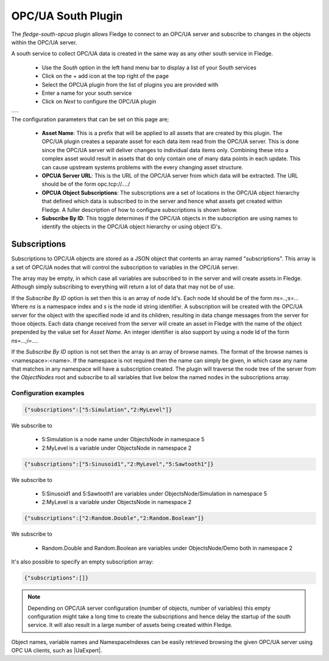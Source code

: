 .. Images
.. |opcua_1| image:: images/opcua_1.jpg

.. |UaExpert| raw:: html

    <a href="https://www.unified-automation.com/downloads/opc-ua-clients.html">Ua Expert</a>

OPC/UA South Plugin
===================

The *fledge-south-opcua* plugin allows Fledge to connect to an OPC/UA server and subscribe to changes in the objects within the OPC/UA server.

A south service to collect OPC/UA data is created in the same way as any other south service in Fledge.

  - Use the *South* option in the left hand menu bar to display a list of your South services

  - Click on the + add icon at the top right of the page

  - Select the OPCUA plugin from the list of plugins you are provided with

  - Enter a name for your south service

  - Click on *Next* to configure the OPC/UA plugin

+-----------+
| |opcua_1| |
+-----------+

The configuration parameters that can be set on this page are;

  - **Asset Name**: This is a prefix that will be applied to all assets that are created by this plugin. The OPC/UA plugin creates a separate asset for each data item read from the OPC/UA server. This is done since the OPC/UA server will deliver changes to individual data items only. Combining these into a complex asset would result in assets that do only contain one of many data points in each update. This can cause upstream systems problems with the every changing asset structure.

  - **OPCUA Server URL**: This is the URL of the OPC/UA server from which data will be extracted. The URL should be of the form opc.tcp://..../

  - **OPCUA Object Subscriptions**: The subscriptions are a set of locations in the OPC/UA object hierarchy that defined which data is subscribed to in the server and hence what assets get created within Fledge. A fuller description of how to configure subscriptions is shown below.

  - **Subscribe By ID**: This toggle determines if the OPC/UA objects in the subscription are using names to identify the objects in the OPC/UA object hierarchy or using object ID's.

Subscriptions
-------------

Subscriptions to OPC/UA objects are stored as a JSON object that contents an array named "subscriptions". This  array is a set of OPC/UA nodes that will control the subscription to variables in the OPC/UA server.

The array may be empty, in which case all variables are subscribed to in the server and will create assets in Fledge. Although simply subscribing to everything will return a lot of data that may not be of use.

If the *Subscribe By ID*  option is set then this is an array of node Id's. Each node Id should be of the form *ns=..;s=...* Where *ns* is a namespace index and *s* is the node id string identifier. A subscription will be created with the OPC/UA server for the object with the specified node id and its children, resulting in data change messages from the server for those objects. Each data change received from the server will create an asset in Fledge with the name of the object prepended by the value set for *Asset Name*. An integer identifier is also support by using a node Id of the form *ns=...;i=...*.

If the *Subscribe By ID* option is not set then the array is an array of browse names. The format of the browse names is <namespace>:<name>. If the namespace is not required then the name can simply be given, in which case any name that matches in any namespace will have a subscription created. The plugin will traverse the node tree of the server from the *ObjectNodes* root and subscribe to all variables that live below the named nodes in the subscriptions array.

Configuration examples
~~~~~~~~~~~~~~~~~~~~~~

.. code-block:: console

    {"subscriptions":["5:Simulation","2:MyLevel"]}

We subscribe to

 - 5:Simulation is a node name under ObjectsNode in namespace 5

 - 2:MyLevel is a variable under ObjectsNode in namespace 2

.. code-block:: console

    {"subscriptions":["5:Sinusoid1","2:MyLevel","5:Sawtooth1"]}


We subscribe to

 - 5:Sinusoid1 and 5:Sawtooth1 are variables under ObjectsNode/Simulation in namespace 5

 - 2:MyLevel is a variable under ObjectsNode in namespace 2

.. code-block:: console

    {"subscriptions":["2:Random.Double","2:Random.Boolean"]}

We subscribe to

 - Random.Double and Random.Boolean are variables under ObjectsNode/Demo both in namespace 2

It's also possible to specify an empty subscription array:

.. code-block:: console

    {"subscriptions":[]}

.. note:: 
  Depending on OPC/UA server configuration (number of objects, number of variables) this empty configuration might take a long time to create the subscriptions and hence delay the startup of the south service. It will also result in a large number of assets being created within Fledge.

Object names, variable names and NamespaceIndexes can be easily retrieved browsing the given OPC/UA server using OPC UA clients, such as |UaExpert|.


